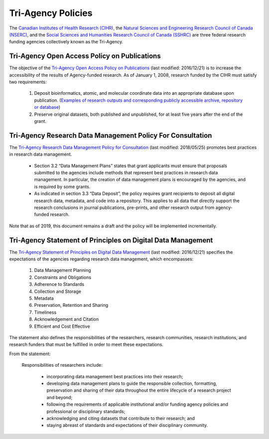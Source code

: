 Tri-Agency Policies
===================

The `Canadian Institutes of Health Research (CIHR) <http://www.cihr-irsc.gc.ca/e/193.html>`_, 
the `Natural Sciences and Engineering Research Council of Canada (NSERC) <http://www.nserc-crsng.gc.ca/index_eng.asp>`_, 
and the `Social Sciences and Humanities Research Council of Canada (SSHRC) <http://www.sshrc-crsh.gc.ca/home-accueil-eng.aspx>`_ 
are three federal research funding agencies collectively known as the Tri-Agency. 

Tri-Agency Open Access Policy on Publications
---------------------------------------------

The objective of the `Tri-Agency Open Access Policy on Publications <http://www.science.gc.ca/eic/site/063.nsf/eng/h_F6765465.html>`_ 
(last modified: 2016/12/21) is to increase the accessibility of the results of Agency-funded research. As of January 1, 2008, research funded by the CIHR 
must satisfy two requirements:

	1. Deposit bioinformatics, atomic, and molecular coordinate data into an appropriate database upon publication. (`Examples of research outputs and corresponding publicly accessible archive, repository or database <http://www.science.gc.ca/eic/site/063.nsf/eng/h_94D49094.html>`_)
	2. Preserve original datasets, both published and unpublished, for at least five years after the end of the grant.
	
Tri-Agency Research Data Management Policy For Consultation
-----------------------------------------------------------

The `Tri-Agency Research Data Management Policy for Consultation <http://science.gc.ca/eic/site/063.nsf/eng/h_97610.html>`_ (last modified: 2018/05/25) 
promotes best practices in research data management. 

	- Section 3.2 “Data Management Plans” states that grant applicants must ensure that proposals submitted to the agencies include methods that represent best practices in research data management. In particular, the creation of data management plans is encouraged by the agencies, and is required by some grants. 
	- As indicated in section 3.3 “Data Deposit”, the policy requires grant recipients to deposit all digital research data, metadata, and code into a repository. This applies to all data that directly support the research conclusions in journal publications, pre-prints, and other research output from agency-funded research. 

Note that as of 2019, this document remains a draft and the policy will be implemented incrementally.

.. _tri-agency-principles:

Tri-Agency Statement of Principles on Digital Data Management
-------------------------------------------------------------

The `Tri-Agency Statement of Principles on Digital Data Management <http://www.science.gc.ca/eic/site/063.nsf/eng/h_83F7624E.html>`_ 
(last modified: 2016/12/21) specifies the expectations of the agencies regarding research data management, which encompasses:

	1. Data Management Planning
	2. Constraints and Obligations
	3. Adherence to Standards
	4. Collection and Storage
	5. Metadata
	6. Preservation, Retention and Sharing
	7. Timeliness
	8. Acknowledgement and Citation 
	9. Efficient and Cost Effective 
	
The statement also defines the responsibilities of the researchers, research communities, research institutions, and 
research funders that must be fulfilled in order to meet these expectations. 

From the statement:

	Responsibilities of researchers include:
	
		- incorporating data management best practices into their research;
		- developing data management plans to guide the responsible collection, formatting, preservation and sharing of their data throughout the entire lifecycle of a research project and beyond;
		- following the requirements of applicable institutional and/or funding agency policies and professional or disciplinary standards;
		- acknowledging and citing datasets that contribute to their research; and
		- staying abreast of standards and expectations of their disciplinary community.



